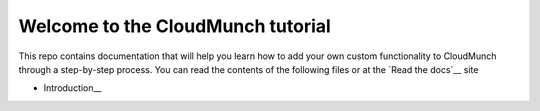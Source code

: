 Welcome to the CloudMunch tutorial
==================================

This repo contains documentation that will help you learn how to add your own custom functionality to CloudMunch through a step-by-step process. You can read the contents of the following files or at the `Read the docs`__ site

- Introduction__

.. _Read the docs: http://cloudmunch-tutorial.readthedocs.io/en/latest/
.. _Introduction: docs/introduction.rst